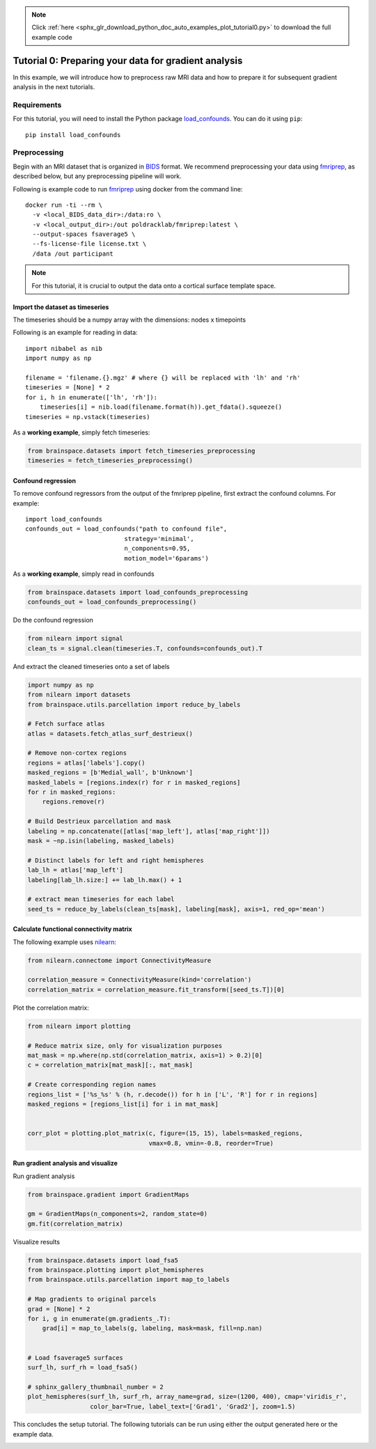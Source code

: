 .. note::
    :class: sphx-glr-download-link-note

    Click :ref:`here <sphx_glr_download_python_doc_auto_examples_plot_tutorial0.py>` to download the full example code
.. rst-class:: sphx-glr-example-title

.. _sphx_glr_python_doc_auto_examples_plot_tutorial0.py:


Tutorial 0: Preparing your data for gradient analysis
=====================================================
In this example, we will introduce how to preprocess raw MRI data and how
to prepare it for subsequent gradient analysis in the next tutorials.

Requirements
------------
For this tutorial, you will need to install the Python package
`load_confounds <https://github.com/SIMEXP/fmriprep_load_confounds>`_. You can
do it using ``pip``::

    pip install load_confounds
  

Preprocessing
-------------
Begin with an MRI dataset that is organized in `BIDS
<https://bids.neuroimaging.io/>`_ format. We recommend preprocessing your data
using `fmriprep <http://fmriprep.readthedocs.io/>`_, as described below, but
any preprocessing pipeline will work.

Following is example code to run `fmriprep <http://fmriprep.readthedocs.io/>`_
using docker from the command line::

    docker run -ti --rm \
      -v <local_BIDS_data_dir>:/data:ro \
      -v <local_output_dir>:/out poldracklab/fmriprep:latest \
      --output-spaces fsaverage5 \
      --fs-license-file license.txt \
      /data /out participant

.. note::
    For this tutorial, it is crucial to output the data onto a cortical surface
    template space.

Import the dataset as timeseries
++++++++++++++++++++++++++++++++
The timeseries should be a numpy array with the dimensions: nodes x timepoints  

Following is an example for reading in data::  

   import nibabel as nib
   import numpy as np

   filename = 'filename.{}.mgz' # where {} will be replaced with 'lh' and 'rh'
   timeseries = [None] * 2
   for i, h in enumerate(['lh', 'rh']):
       timeseries[i] = nib.load(filename.format(h)).get_fdata().squeeze()
   timeseries = np.vstack(timeseries)

As a **working example**, simply fetch timeseries:


.. code-block:: default

    from brainspace.datasets import fetch_timeseries_preprocessing
    timeseries = fetch_timeseries_preprocessing()









Confound regression
++++++++++++++++++++++++
To remove confound regressors from the output of the fmriprep pipeline, first
extract the confound columns. For example::

   import load_confounds
   confounds_out = load_confounds("path to confound file",
                              strategy='minimal',
                              n_components=0.95,
                              motion_model='6params')

As a **working example**, simply read in confounds


.. code-block:: default

    from brainspace.datasets import load_confounds_preprocessing
    confounds_out = load_confounds_preprocessing()









Do the confound regression


.. code-block:: default


    from nilearn import signal
    clean_ts = signal.clean(timeseries.T, confounds=confounds_out).T









And extract the cleaned timeseries onto a set of labels


.. code-block:: default


    import numpy as np
    from nilearn import datasets
    from brainspace.utils.parcellation import reduce_by_labels

    # Fetch surface atlas
    atlas = datasets.fetch_atlas_surf_destrieux()

    # Remove non-cortex regions
    regions = atlas['labels'].copy()
    masked_regions = [b'Medial_wall', b'Unknown']
    masked_labels = [regions.index(r) for r in masked_regions]
    for r in masked_regions:
        regions.remove(r)

    # Build Destrieux parcellation and mask
    labeling = np.concatenate([atlas['map_left'], atlas['map_right']])
    mask = ~np.isin(labeling, masked_labels)

    # Distinct labels for left and right hemispheres
    lab_lh = atlas['map_left']
    labeling[lab_lh.size:] += lab_lh.max() + 1

    # extract mean timeseries for each label
    seed_ts = reduce_by_labels(clean_ts[mask], labeling[mask], axis=1, red_op='mean')









Calculate functional connectivity matrix
++++++++++++++++++++++++++++++++++++++++
The following example uses
`nilearn <https://nilearn.github.io/auto_examples/03_connectivity/plot_
signal_extraction.html#compute-and-display-a-correlation-matrix/>`_:


.. code-block:: default


    from nilearn.connectome import ConnectivityMeasure

    correlation_measure = ConnectivityMeasure(kind='correlation')
    correlation_matrix = correlation_measure.fit_transform([seed_ts.T])[0]









Plot the correlation matrix:


.. code-block:: default


    from nilearn import plotting

    # Reduce matrix size, only for visualization purposes
    mat_mask = np.where(np.std(correlation_matrix, axis=1) > 0.2)[0]
    c = correlation_matrix[mat_mask][:, mat_mask]

    # Create corresponding region names
    regions_list = ['%s_%s' % (h, r.decode()) for h in ['L', 'R'] for r in regions]
    masked_regions = [regions_list[i] for i in mat_mask]


    corr_plot = plotting.plot_matrix(c, figure=(15, 15), labels=masked_regions,
                                     vmax=0.8, vmin=-0.8, reorder=True)





.. image:: /python_doc/auto_examples/images/sphx_glr_plot_tutorial0_001.png
    :class: sphx-glr-single-img





Run gradient analysis and visualize
+++++++++++++++++++++++++++++++++++

Run gradient analysis


.. code-block:: default


    from brainspace.gradient import GradientMaps

    gm = GradientMaps(n_components=2, random_state=0)
    gm.fit(correlation_matrix)






.. rst-class:: sphx-glr-script-out

 Out:

 .. code-block:: none


    GradientMaps(alignment=None, approach='dm', kernel=None, n_components=2,
                 random_state=0)



Visualize results


.. code-block:: default

    from brainspace.datasets import load_fsa5
    from brainspace.plotting import plot_hemispheres
    from brainspace.utils.parcellation import map_to_labels

    # Map gradients to original parcels
    grad = [None] * 2
    for i, g in enumerate(gm.gradients_.T):
        grad[i] = map_to_labels(g, labeling, mask=mask, fill=np.nan)


    # Load fsaverage5 surfaces
    surf_lh, surf_rh = load_fsa5()

    # sphinx_gallery_thumbnail_number = 2
    plot_hemispheres(surf_lh, surf_rh, array_name=grad, size=(1200, 400), cmap='viridis_r',
                     color_bar=True, label_text=['Grad1', 'Grad2'], zoom=1.5)





.. image:: /python_doc/auto_examples/images/sphx_glr_plot_tutorial0_002.png
    :class: sphx-glr-single-img





This concludes the setup tutorial. The following tutorials can be run using
either the output generated here or the example data.


.. rst-class:: sphx-glr-timing

   **Total running time of the script:** ( 0 minutes  4.417 seconds)


.. _sphx_glr_download_python_doc_auto_examples_plot_tutorial0.py:


.. only :: html

 .. container:: sphx-glr-footer
    :class: sphx-glr-footer-example



  .. container:: sphx-glr-download

     :download:`Download Python source code: plot_tutorial0.py <plot_tutorial0.py>`



  .. container:: sphx-glr-download

     :download:`Download Jupyter notebook: plot_tutorial0.ipynb <plot_tutorial0.ipynb>`


.. only:: html

 .. rst-class:: sphx-glr-signature

    `Gallery generated by Sphinx-Gallery <https://sphinx-gallery.github.io>`_
